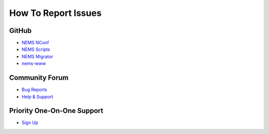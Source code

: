 How To Report Issues
====================

GitHub
------

-  `NEMS NConf <https://github.com/Cat5TV/nconf/issues>`__
-  `NEMS Scripts <https://github.com/Cat5TV/nems-scripts/issues>`__
-  `NEMS Migrator <https://github.com/Cat5TV/nems-migrator/issues>`__
-  `nems-www <https://github.com/Cat5TV/nems-www/issues>`__

Community Forum
---------------

-  `Bug Reports <https://forum.nemslinux.com/viewforum.php?f=38>`__
-  `Help & Support <https://forum.nemslinux.com/viewforum.php?f=9>`__

Priority One-On-One Support
---------------------------

-  `Sign Up <https://www.patreon.com/bePatron?c=1348071&rid=2163018>`__